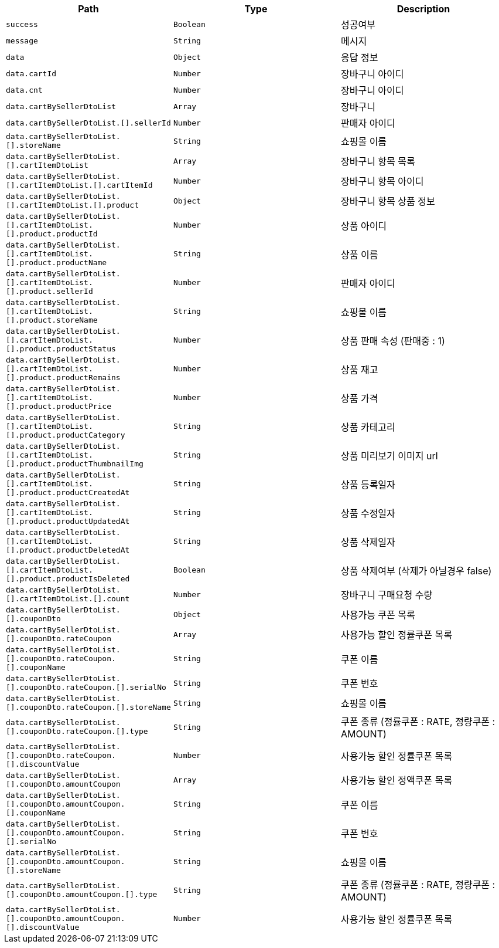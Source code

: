 |===
|Path|Type|Description

|`+success+`
|`+Boolean+`
|성공여부

|`+message+`
|`+String+`
|메시지

|`+data+`
|`+Object+`
|응답 정보

|`+data.cartId+`
|`+Number+`
|장바구니 아이디

|`+data.cnt+`
|`+Number+`
|장바구니 아이디

|`+data.cartBySellerDtoList+`
|`+Array+`
|장바구니

|`+data.cartBySellerDtoList.[].sellerId+`
|`+Number+`
|판매자 아이디

|`+data.cartBySellerDtoList.[].storeName+`
|`+String+`
|쇼핑몰 이름

|`+data.cartBySellerDtoList.[].cartItemDtoList+`
|`+Array+`
|장바구니 항목 목록

|`+data.cartBySellerDtoList.[].cartItemDtoList.[].cartItemId+`
|`+Number+`
|장바구니 항목 아이디

|`+data.cartBySellerDtoList.[].cartItemDtoList.[].product+`
|`+Object+`
|장바구니 항목 상품 정보

|`+data.cartBySellerDtoList.[].cartItemDtoList.[].product.productId+`
|`+Number+`
|상품 아이디

|`+data.cartBySellerDtoList.[].cartItemDtoList.[].product.productName+`
|`+String+`
|상품 이름

|`+data.cartBySellerDtoList.[].cartItemDtoList.[].product.sellerId+`
|`+Number+`
|판매자 아이디

|`+data.cartBySellerDtoList.[].cartItemDtoList.[].product.storeName+`
|`+String+`
|쇼핑몰 이름

|`+data.cartBySellerDtoList.[].cartItemDtoList.[].product.productStatus+`
|`+Number+`
|상품 판매 속성 (판매중 : 1)

|`+data.cartBySellerDtoList.[].cartItemDtoList.[].product.productRemains+`
|`+Number+`
|상품 재고

|`+data.cartBySellerDtoList.[].cartItemDtoList.[].product.productPrice+`
|`+Number+`
|상품 가격

|`+data.cartBySellerDtoList.[].cartItemDtoList.[].product.productCategory+`
|`+String+`
|상품 카테고리

|`+data.cartBySellerDtoList.[].cartItemDtoList.[].product.productThumbnailImg+`
|`+String+`
|상품 미리보기 이미지 url

|`+data.cartBySellerDtoList.[].cartItemDtoList.[].product.productCreatedAt+`
|`+String+`
|상품 등록일자

|`+data.cartBySellerDtoList.[].cartItemDtoList.[].product.productUpdatedAt+`
|`+String+`
|상품 수정일자

|`+data.cartBySellerDtoList.[].cartItemDtoList.[].product.productDeletedAt+`
|`+String+`
|상품 삭제일자

|`+data.cartBySellerDtoList.[].cartItemDtoList.[].product.productIsDeleted+`
|`+Boolean+`
|상품 삭제여부 (삭제가 아닐경우 false)

|`+data.cartBySellerDtoList.[].cartItemDtoList.[].count+`
|`+Number+`
|장바구니 구매요청 수량

|`+data.cartBySellerDtoList.[].couponDto+`
|`+Object+`
|사용가능 쿠폰 목록

|`+data.cartBySellerDtoList.[].couponDto.rateCoupon+`
|`+Array+`
|사용가능 할인 정률쿠폰 목록

|`+data.cartBySellerDtoList.[].couponDto.rateCoupon.[].couponName+`
|`+String+`
|쿠폰 이름

|`+data.cartBySellerDtoList.[].couponDto.rateCoupon.[].serialNo+`
|`+String+`
|쿠폰 번호

|`+data.cartBySellerDtoList.[].couponDto.rateCoupon.[].storeName+`
|`+String+`
|쇼핑몰 이름

|`+data.cartBySellerDtoList.[].couponDto.rateCoupon.[].type+`
|`+String+`
|쿠폰 종류 (정률쿠폰 : RATE, 정량쿠폰 : AMOUNT)

|`+data.cartBySellerDtoList.[].couponDto.rateCoupon.[].discountValue+`
|`+Number+`
|사용가능 할인 정률쿠폰 목록

|`+data.cartBySellerDtoList.[].couponDto.amountCoupon+`
|`+Array+`
|사용가능 할인 정액쿠폰 목록

|`+data.cartBySellerDtoList.[].couponDto.amountCoupon.[].couponName+`
|`+String+`
|쿠폰 이름

|`+data.cartBySellerDtoList.[].couponDto.amountCoupon.[].serialNo+`
|`+String+`
|쿠폰 번호

|`+data.cartBySellerDtoList.[].couponDto.amountCoupon.[].storeName+`
|`+String+`
|쇼핑몰 이름

|`+data.cartBySellerDtoList.[].couponDto.amountCoupon.[].type+`
|`+String+`
|쿠폰 종류 (정률쿠폰 : RATE, 정량쿠폰 : AMOUNT)

|`+data.cartBySellerDtoList.[].couponDto.amountCoupon.[].discountValue+`
|`+Number+`
|사용가능 할인 정률쿠폰 목록

|===
